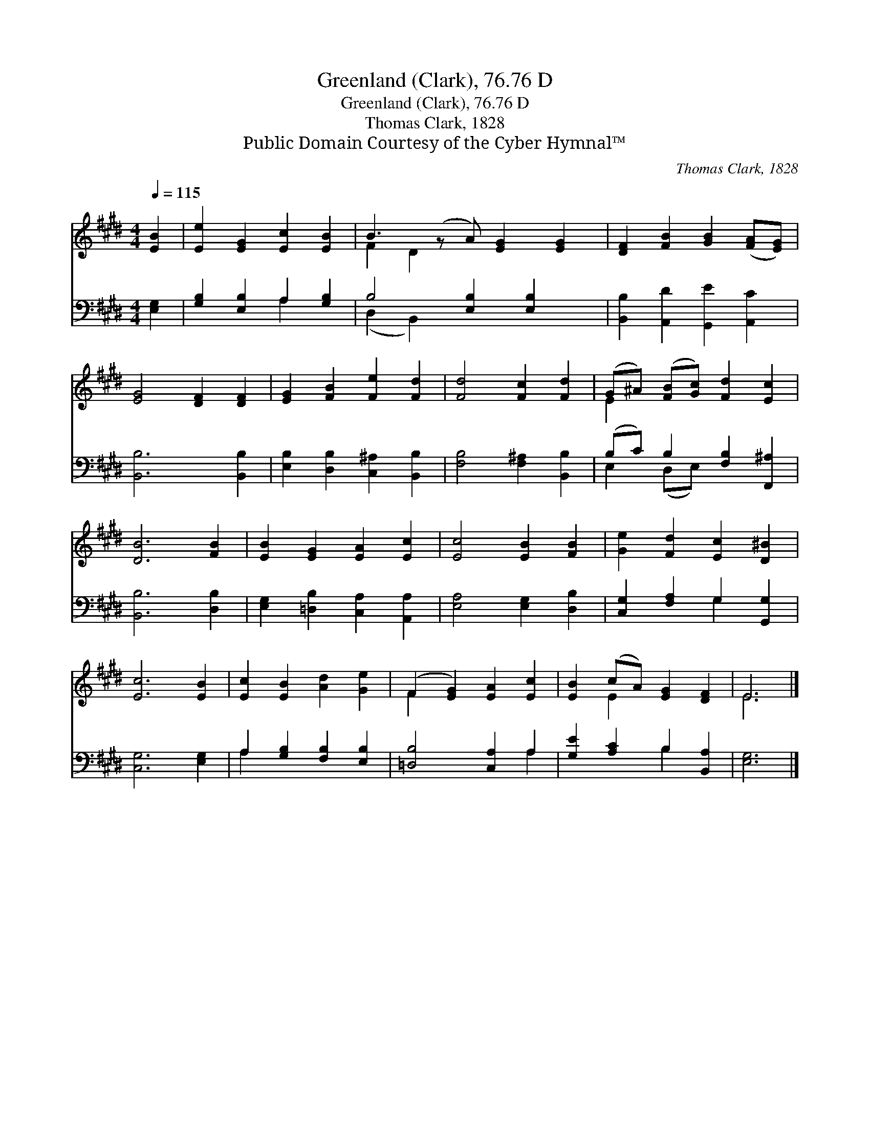 X:1
T:Greenland (Clark), 76.76 D
T:Greenland (Clark), 76.76 D
T:Thomas Clark, 1828
T:Public Domain Courtesy of the Cyber Hymnal™
C:Thomas Clark, 1828
Z:Public Domain
Z:Courtesy of the Cyber Hymnal™
%%score ( 1 2 ) ( 3 4 )
L:1/8
Q:1/4=115
M:4/4
K:E
V:1 treble 
V:2 treble 
V:3 bass 
V:4 bass 
V:1
 [EB]2 | [Ee]2 [EG]2 [Ec]2 [EB]2 | B3 (z A) [EG]2 [EG]2 | [DF]2 [FB]2 [GB]2 ([FA][EG]) | %4
 [EG]4 [DF]2 [DF]2 | [EG]2 [FB]2 [Fe]2 [Fd]2 | [Fd]4 [Fc]2 [Fd]2 | (G^A) ([FB][Gc]) [Fd]2 [Ec]2 | %8
 [DB]6 [FB]2 | [EB]2 [EG]2 [EA]2 [Ec]2 | [Ec]4 [EB]2 [FB]2 | [Ge]2 [Fd]2 [Ec]2 [D^B]2 | %12
 [Ec]6 [EB]2 | [Ec]2 [EB]2 [Ad]2 [Ge]2 | (F2 [EG]2) [EA]2 [Ec]2 | [EB]2 (cA) [EG]2 [DF]2 | E6 |] %17
V:2
 x2 | x8 | F2 D2 x5 | x8 | x8 | x8 | x8 | E2 x6 | x8 | x8 | x8 | x8 | x8 | x8 | F2 x6 | x2 E2 x4 | %16
 E6 |] %17
V:3
 [E,G,]2 | [G,B,]2 [E,B,]2 A,2 [G,B,]2 | B,4 [E,B,]2 [E,B,]2 x | [B,,B,]2 [A,,D]2 [G,,E]2 [A,,C]2 | %4
 [B,,B,]6 [B,,B,]2 | [E,B,]2 [D,B,]2 [C,^A,]2 [B,,B,]2 | [F,B,]4 [F,^A,]2 [B,,B,]2 | %7
 (B,C) B,2 [F,B,]2 [F,,^A,]2 | [B,,B,]6 [D,B,]2 | [E,G,]2 [=D,B,]2 [C,A,]2 [A,,A,]2 | %10
 [E,A,]4 [E,G,]2 [D,B,]2 | [C,G,]2 [F,A,]2 G,2 [G,,G,]2 | [C,G,]6 [E,G,]2 | %13
 A,2 [G,B,]2 [F,B,]2 [E,B,]2 | [=D,B,]4 [C,A,]2 A,2 | [G,E]2 [A,C]2 B,2 [B,,A,]2 | [E,G,]6 |] %17
V:4
 x2 | x4 A,2 x2 | (D,2 B,,2) x5 | x8 | x8 | x8 | x8 | E,2 (D,E,) x4 | x8 | x8 | x8 | x4 G,2 x2 | %12
 x8 | A,2 x6 | x6 A,2 | x4 B,2 x2 | x6 |] %17

